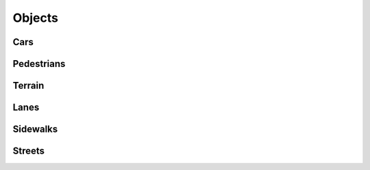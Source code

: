 Objects
=======

Cars
^^^^

Pedestrians
^^^^^^^^^^^

Terrain
^^^^^^^

Lanes
^^^^^

Sidewalks
^^^^^^^^^

Streets
^^^^^^^
